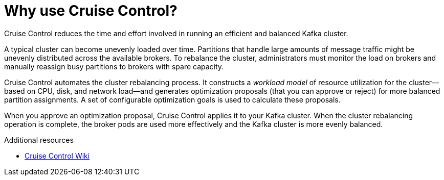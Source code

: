 // This concept is included in the following assemblies:
//
// assembly-cruise-control-concepts.adoc

// Save the context of the assembly that is including this one.
// This is necessary for including assemblies in assemblies.
// See also the complementary step on the last line of this file.

[id='con-cruise-control-overview-{context}']
= Why use Cruise Control?

[role="_abstract"]
Cruise Control reduces the time and effort involved in running an efficient and balanced Kafka cluster.

A typical cluster can become unevenly loaded over time.
Partitions that handle large amounts of message traffic might be unevenly distributed across the available brokers.
To rebalance the cluster, administrators must monitor the load on brokers and manually reassign busy partitions to brokers with spare capacity.

Cruise Control automates the cluster rebalancing process.
It constructs a _workload model_ of resource utilization for the cluster--based on CPU, disk, and network load--and generates optimization proposals (that you can approve or reject) for more balanced partition assignments.
A set of configurable optimization goals is used to calculate these proposals.

When you approve an optimization proposal, Cruise Control applies it to your Kafka cluster.
When the cluster rebalancing operation is complete, the broker pods are used more effectively and the Kafka cluster is more evenly balanced.

[role="_additional-resources"]
.Additional resources

* link:https://github.com/linkedin/cruise-control/wiki[Cruise Control Wiki^]
